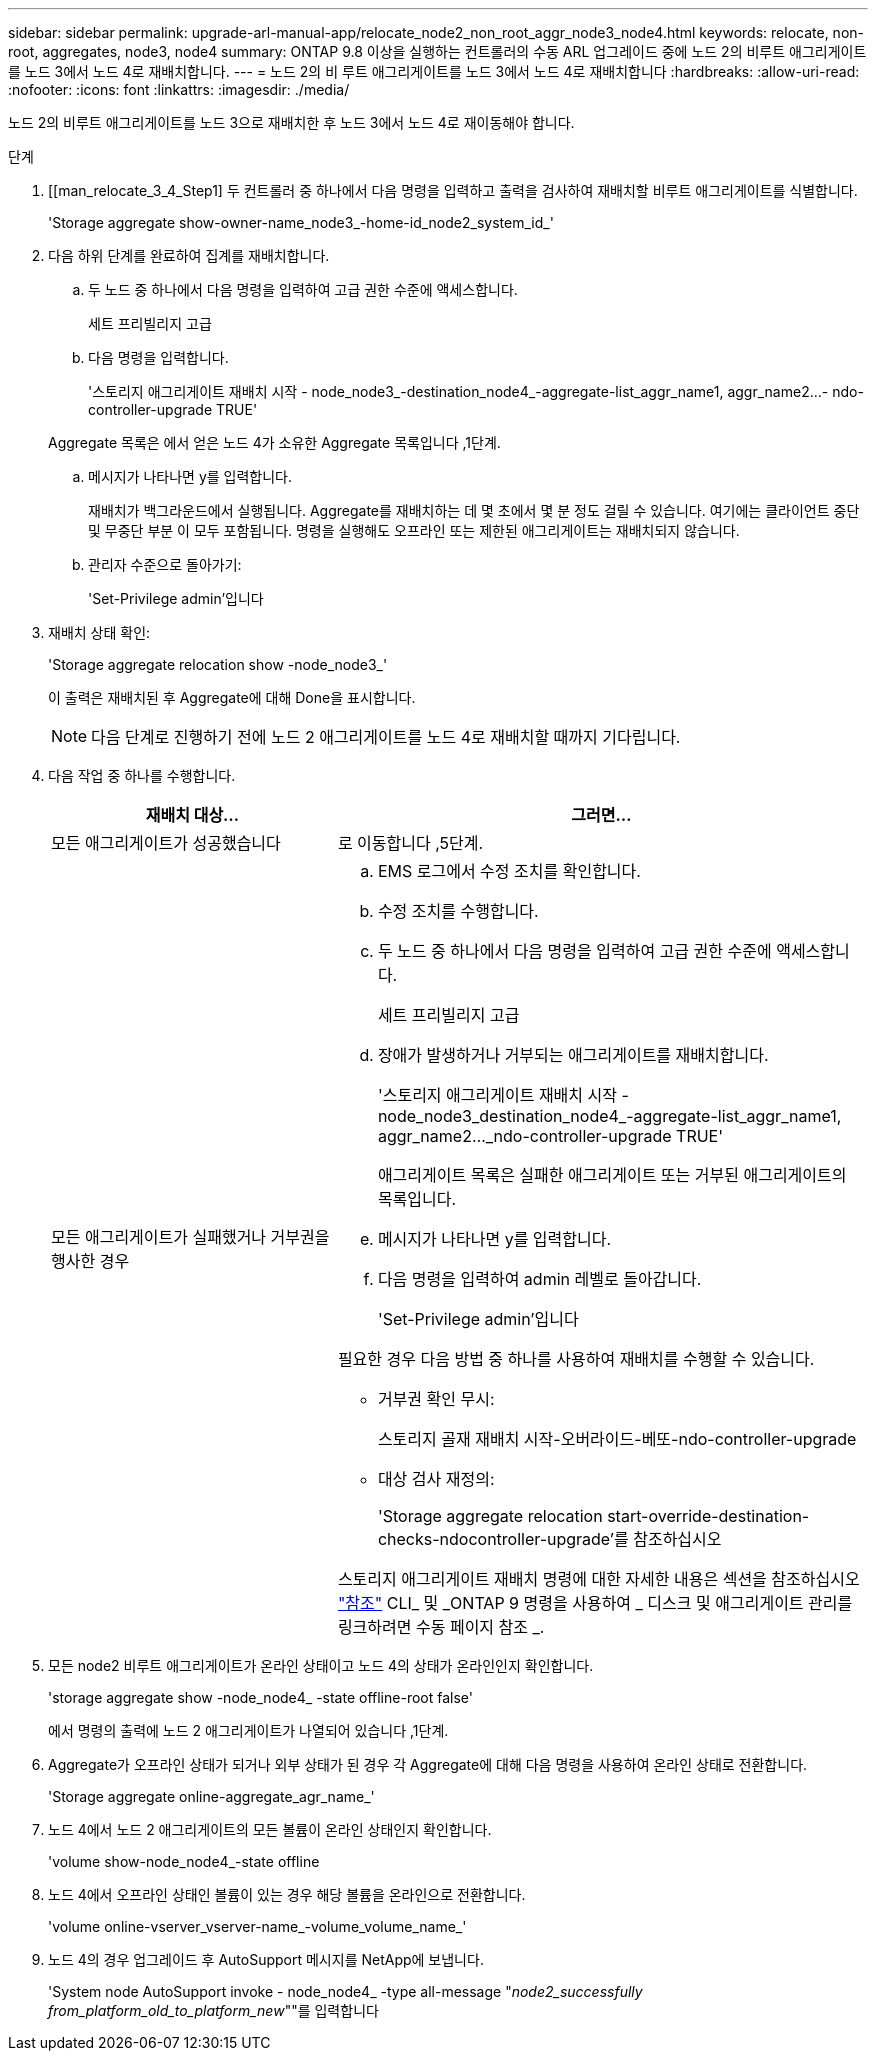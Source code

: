 ---
sidebar: sidebar 
permalink: upgrade-arl-manual-app/relocate_node2_non_root_aggr_node3_node4.html 
keywords: relocate, non-root, aggregates, node3, node4 
summary: ONTAP 9.8 이상을 실행하는 컨트롤러의 수동 ARL 업그레이드 중에 노드 2의 비루트 애그리게이트를 노드 3에서 노드 4로 재배치합니다. 
---
= 노드 2의 비 루트 애그리게이트를 노드 3에서 노드 4로 재배치합니다
:hardbreaks:
:allow-uri-read: 
:nofooter: 
:icons: font
:linkattrs: 
:imagesdir: ./media/


[role="lead"]
노드 2의 비루트 애그리게이트를 노드 3으로 재배치한 후 노드 3에서 노드 4로 재이동해야 합니다.

.단계
. [[man_relocate_3_4_Step1] 두 컨트롤러 중 하나에서 다음 명령을 입력하고 출력을 검사하여 재배치할 비루트 애그리게이트를 식별합니다.
+
'Storage aggregate show-owner-name_node3_-home-id_node2_system_id_'

. 다음 하위 단계를 완료하여 집계를 재배치합니다.
+
.. 두 노드 중 하나에서 다음 명령을 입력하여 고급 권한 수준에 액세스합니다.
+
세트 프리빌리지 고급

.. 다음 명령을 입력합니다.
+
'스토리지 애그리게이트 재배치 시작 - node_node3_-destination_node4_-aggregate-list_aggr_name1, aggr_name2...- ndo-controller-upgrade TRUE'

+
Aggregate 목록은 에서 얻은 노드 4가 소유한 Aggregate 목록입니다 ,1단계.

.. 메시지가 나타나면 y를 입력합니다.
+
재배치가 백그라운드에서 실행됩니다. Aggregate를 재배치하는 데 몇 초에서 몇 분 정도 걸릴 수 있습니다. 여기에는 클라이언트 중단 및 무중단 부분 이 모두 포함됩니다. 명령을 실행해도 오프라인 또는 제한된 애그리게이트는 재배치되지 않습니다.

.. 관리자 수준으로 돌아가기:
+
'Set-Privilege admin'입니다



. [[step3]] 재배치 상태 확인:
+
'Storage aggregate relocation show -node_node3_'

+
이 출력은 재배치된 후 Aggregate에 대해 Done을 표시합니다.

+

NOTE: 다음 단계로 진행하기 전에 노드 2 애그리게이트를 노드 4로 재배치할 때까지 기다립니다.

. 다음 작업 중 하나를 수행합니다.
+
[cols="35,65"]
|===
| 재배치 대상... | 그러면... 


| 모든 애그리게이트가 성공했습니다 | 로 이동합니다 ,5단계. 


| 모든 애그리게이트가 실패했거나 거부권을 행사한 경우  a| 
.. EMS 로그에서 수정 조치를 확인합니다.
.. 수정 조치를 수행합니다.
.. 두 노드 중 하나에서 다음 명령을 입력하여 고급 권한 수준에 액세스합니다.
+
세트 프리빌리지 고급

.. 장애가 발생하거나 거부되는 애그리게이트를 재배치합니다.
+
'스토리지 애그리게이트 재배치 시작 - node_node3_destination_node4_-aggregate-list_aggr_name1, aggr_name2..._ndo-controller-upgrade TRUE'

+
애그리게이트 목록은 실패한 애그리게이트 또는 거부된 애그리게이트의 목록입니다.

.. 메시지가 나타나면 y를 입력합니다.
.. 다음 명령을 입력하여 admin 레벨로 돌아갑니다.
+
'Set-Privilege admin'입니다



필요한 경우 다음 방법 중 하나를 사용하여 재배치를 수행할 수 있습니다.

** 거부권 확인 무시:
+
스토리지 골재 재배치 시작-오버라이드-베또-ndo-controller-upgrade

** 대상 검사 재정의:
+
'Storage aggregate relocation start-override-destination-checks-ndocontroller-upgrade'를 참조하십시오



스토리지 애그리게이트 재배치 명령에 대한 자세한 내용은 섹션을 참조하십시오 link:other_references.html["참조"] CLI_ 및 _ONTAP 9 명령을 사용하여 _ 디스크 및 애그리게이트 관리를 링크하려면 수동 페이지 참조 _.

|===
. [[man_relocate_3_4_Step5]] 모든 node2 비루트 애그리게이트가 온라인 상태이고 노드 4의 상태가 온라인인지 확인합니다.
+
'storage aggregate show -node_node4_ -state offline-root false'

+
에서 명령의 출력에 노드 2 애그리게이트가 나열되어 있습니다 ,1단계.

. Aggregate가 오프라인 상태가 되거나 외부 상태가 된 경우 각 Aggregate에 대해 다음 명령을 사용하여 온라인 상태로 전환합니다.
+
'Storage aggregate online-aggregate_agr_name_'

. 노드 4에서 노드 2 애그리게이트의 모든 볼륨이 온라인 상태인지 확인합니다.
+
'volume show-node_node4_-state offline

. 노드 4에서 오프라인 상태인 볼륨이 있는 경우 해당 볼륨을 온라인으로 전환합니다.
+
'volume online-vserver_vserver-name_-volume_volume_name_'

. 노드 4의 경우 업그레이드 후 AutoSupport 메시지를 NetApp에 보냅니다.
+
'System node AutoSupport invoke - node_node4_ -type all-message "_node2_successfully from_platform_old_to_platform_new_""를 입력합니다


